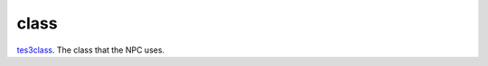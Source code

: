 class
====================================================================================================

`tes3class`_. The class that the NPC uses.

.. _`tes3class`: ../../../lua/type/tes3class.html
